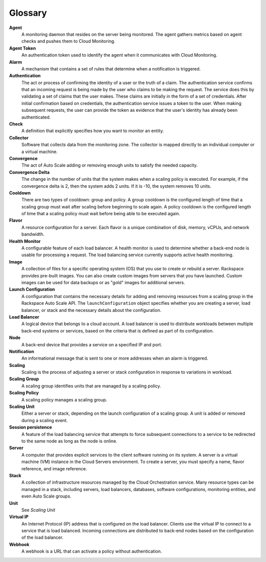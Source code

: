 .. _glossary:

Glossary 
----------

**Agent**
    A monitoring daemon that resides on the server being monitored. The
    agent gathers metrics based on agent checks and pushes them to Cloud
    Monitoring.

**Agent Token**
    An authentication token used to identify the agent when it
    communicates with Cloud Monitoring.

**Alarm**
    A mechanism that contains a set of rules that determine when a
    notification is triggered.

**Authentication**
    The act or process of confirming the identity of a user or the truth
    of a claim. The authentication service confirms that an incoming
    request is being made by the user who claims to be making the
    request. The service does this by validating a set of claims that
    the user makes. These claims are initially in the form of a set of
    credentials. After initial confirmation based on credentials, the
    authentication service issues a token to the user. When making
    subsequent requests, the user can provide the token as evidence that
    the user's identity has already been authenticated.

**Check**
    A definition that explicitly specifies how you want to monitor an
    entity.

**Collector**
    Software that collects data from the monitoring zone. The collector
    is mapped directly to an individual computer or a virtual machine.

**Convergence**
    The act of Auto Scale adding or removing enough units to
    satisfy the needed capacity.

**Convergence Delta**
    The change in the number of units that the system makes
    when a scaling policy is executed. For example, if the convergence
    delta is 2, then the system adds 2 units. If it is -10, the system removes
    10 units.

**Cooldown**
    There are two types of cooldown: group and policy. A group cooldown
    is the configured length of time that a scaling group must wait
    after scaling before beginning to scale again. A policy cooldown is
    the configured length of time that a scaling policy must wait before
    being able to be executed again.

**Flavor**
    A resource configuration for a server. Each flavor is a unique
    combination of disk, memory, vCPUs, and network bandwidth.

**Health Monitor**
    A configurable feature of each load balancer. A health monitor is
    used to determine whether a back-end node is usable for processing a
    request. The load balancing service currently supports active health
    monitoring.

**Image**
    A collection of files for a specific operating system (OS) that you
    use to create or rebuild a server. Rackspace provides pre-built
    images. You can also create custom images from servers that you have
    launched. Custom images can be used for data backups or as "gold"
    images for additional servers.

**Launch Configuration**
    A configuration that contains the necessary details for adding and
    removing resources from a scaling group in the Rackspace
    Auto Scale API. The ``launchConfiguration`` object specifies
    whether you are creating a server, load balancer, or stack and the
    necessary details about the configuration.

**Load Balancer**
    A logical device that belongs to a cloud account. A load balancer is
    used to distribute workloads between multiple back-end systems or
    services, based on the criteria that is defined as part of its
    configuration.

**Node**
    A back-end device that provides a service on a specified IP and
    port.

**Notification**
    An informational message that is sent to one or more addresses when
    an alarm is triggered.

**Scaling**
    Scaling is the process of adjusting a server or stack configuration
    in response to variations in workload.

**Scaling Group**
    A scaling group identifies units that are managed by a scaling policy.

**Scaling Policy**
    A scaling policy manages a scaling group.

**Scaling Unit**
    Either a server or stack, depending on the launch configuration of a
    scaling group. A unit is added or removed during a scaling event.

**Session persistence**
    A feature of the load balancing service that attempts to force
    subsequent connections to a service to be redirected to the same
    node as long as the node is online.

**Server**
    A computer that provides explicit services to the client software
    running on its system. A server is a virtual machine (VM) instance
    in the Cloud Servers environment. To create a server, you must
    specify a name, flavor reference, and image reference.

**Stack**
    A collection of infrastructure resources managed by the Cloud
    Orchestration service. Many resource types can be managed in a
    stack, including servers, load balancers, databases, software
    configurations, monitoring entities, and even Auto Scale groups.

**Unit**
    See *Scaling Unit*

**Virtual IP**
    An Internet Protocol (IP) address that is configured on the load
    balancer. Clients use the virtual IP to connect to a service that is
    load balanced. Incoming connections are distributed to back-end
    nodes based on the configuration of the load balancer.

**Webhook**
    A webhook is a URL that can activate a policy without
    authentication.
